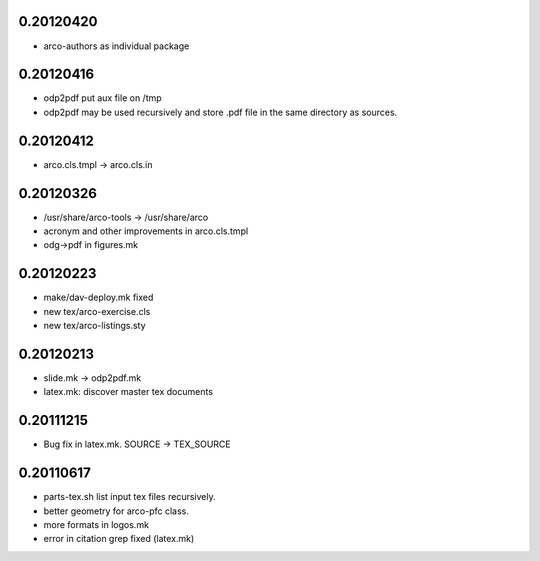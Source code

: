 0.20120420
==========

* arco-authors as individual package

0.20120416
==========

* odp2pdf put aux file on /tmp
* odp2pdf may be used recursively and store .pdf file in the same directory as sources.

0.20120412
==========

* arco.cls.tmpl -> arco.cls.in

0.20120326
==========

* /usr/share/arco-tools -> /usr/share/arco
* acronym and other improvements in arco.cls.tmpl
* odg->pdf in figures.mk

0.20120223
==========

* make/dav-deploy.mk fixed
* new tex/arco-exercise.cls
* new tex/arco-listings.sty

0.20120213
==========

* slide.mk -> odp2pdf.mk
* latex.mk: discover master tex documents

0.20111215
==========

* Bug fix in latex.mk. SOURCE -> TEX_SOURCE

0.20110617
==========

* parts-tex.sh list \input tex files recursively.
* better geometry for arco-pfc class.
* more formats in logos.mk
* error in citation grep fixed (latex.mk)


.. Local Variables:
..  coding: utf-8
..  mode: flyspell
..  ispell-local-dictionary: "american"
.. End:

